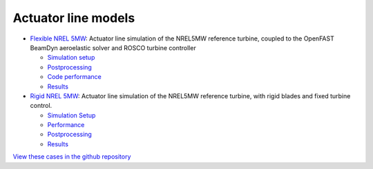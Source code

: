 Actuator line models
=================================

.. image:: actuator_line/NREL5MW_ALM_BD/results/images/turbineHH_INST_15900.png
   :alt: Hub-height horizontal velocity contours for the NREL5MW ALM turbine
   :align: center

* `Flexible NREL 5MW <actuator_line/NREL5MW_ALM_BD/README.html>`__: Actuator line simulation of the NREL5MW reference turbine, coupled to the OpenFAST BeamDyn aeroelastic solver and ROSCO turbine controller 

  * `Simulation setup <actuator_line/NREL5MW_ALM_BD/README.html#simulation-description-and-setup>`__
  * `Postprocessing <actuator_line/NREL5MW_ALM_BD/README.html#postprocessing>`__
  * `Code performance <actuator_line/NREL5MW_ALM_BD/README.html#code-performance>`__
  * `Results <actuator_line/NREL5MW_ALM_BD/README.html#results>`__
     
* `Rigid NREL 5MW <actuator_line/NREL5MW_ALM_RIGID/README.html>`__: Actuator line simulation of the NREL5MW reference turbine, with rigid blades and fixed turbine control.
  
  * `Simulation Setup <actuator_line/NREL5MW_ALM_RIGID/README.html#simulation-description-and-setup>`__
  * `Performance <actuator_line/NREL5MW_ALM_RIGID/README.html#code-performance>`__
  * `Postprocessing <actuator_line/NREL5MW_ALM_RIGID/README.html#postprocessing>`__
  * `Results <actuator_line/NREL5MW_ALM_RIGID/README.html#results>`__

`View these cases in the github repository
<https://github.com/Exawind/exawind-benchmarks/tree/main/amr-wind/actuator_line>`__
